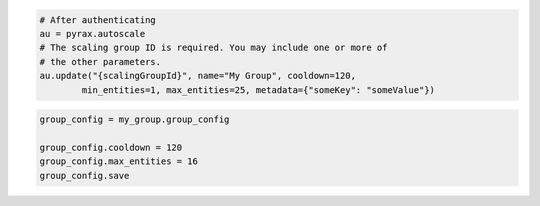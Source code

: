 .. code-block:: csharp

.. code-block:: java

.. code-block:: javascript

.. code-block:: php

.. code-block:: python

    # After authenticating
    au = pyrax.autoscale
    # The scaling group ID is required. You may include one or more of
    # the other parameters.
    au.update("{scalingGroupId}", name="My Group", cooldown=120,
            min_entities=1, max_entities=25, metadata={"someKey": "someValue"})

.. code-block:: ruby

  group_config = my_group.group_config
  
  group_config.cooldown = 120
  group_config.max_entities = 16
  group_config.save
